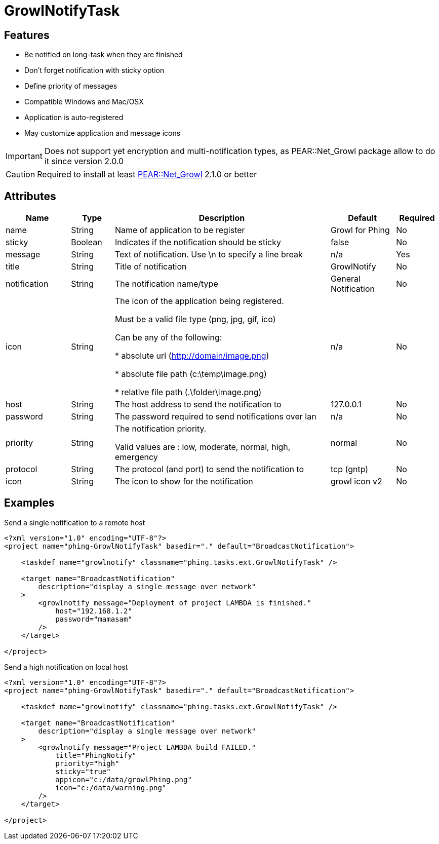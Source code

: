 = GrowlNotifyTask

== Features

* Be notified on long-task when they are finished
* Don't forget notification with sticky option
* Define priority of messages
* Compatible Windows and Mac/OSX
* Application is auto-registered
* May customize application and message icons

IMPORTANT: Does not support yet encryption and multi-notification types,
as PEAR::Net_Growl package allow to do it since version 2.0.0

CAUTION: Required to install at least 
link:https://pear.php.net/package/Net_Growl[PEAR::Net_Growl] 2.1.0 or better


== Attributes

[grid="rows"]
[options="header",cols="3,2,10,3,2"]
|===========================
|Name |Type |Description |Default |Required
|name | String | Name of application to be register | Growl for Phing | No
|sticky | Boolean | Indicates if the notification should be sticky | false | No
|message| String | 
Text of notification. 
Use \n to specify a line break 
| n/a | Yes
|title | String | Title of notification | GrowlNotify | No
|notification | String | The notification name/type | General Notification | No
|icon | String |
The icon of the application being registered.

Must be a valid file type (png, jpg, gif, ico)

Can be any of the following:

* absolute url (http://domain/image.png)

* absolute file path (c:\temp\image.png)

* relative file path (.\folder\image.png)

|n/a | No 
|host | String | The host address to send the notification to | 127.0.0.1 | No
|password | String | The password required to send notifications over lan | n/a | No

|priority | String | 
The notification priority.

Valid values are : low, moderate, normal, high, emergency
|normal | No
|protocol | String | The protocol (and port) to send the notification to | tcp (gntp) | No
|icon | String | The icon to show for the notification | growl icon v2 | No
|===========================

== Examples

.Send a single notification to a remote host
----
<?xml version="1.0" encoding="UTF-8"?>
<project name="phing-GrowlNotifyTask" basedir="." default="BroadcastNotification">

    <taskdef name="growlnotify" classname="phing.tasks.ext.GrowlNotifyTask" />

    <target name="BroadcastNotification"
        description="display a single message over network"
    >
        <growlnotify message="Deployment of project LAMBDA is finished."
            host="192.168.1.2"
            password="mamasam"
        />
    </target>

</project>
----

.Send a high notification on local host
----
<?xml version="1.0" encoding="UTF-8"?>
<project name="phing-GrowlNotifyTask" basedir="." default="BroadcastNotification">

    <taskdef name="growlnotify" classname="phing.tasks.ext.GrowlNotifyTask" />

    <target name="BroadcastNotification"
        description="display a single message over network"
    >
        <growlnotify message="Project LAMBDA build FAILED."
            title="PhingNotify"
            priority="high"
            sticky="true"
            appicon="c:/data/growlPhing.png"
            icon="c:/data/warning.png"
        />
    </target>

</project>
----
